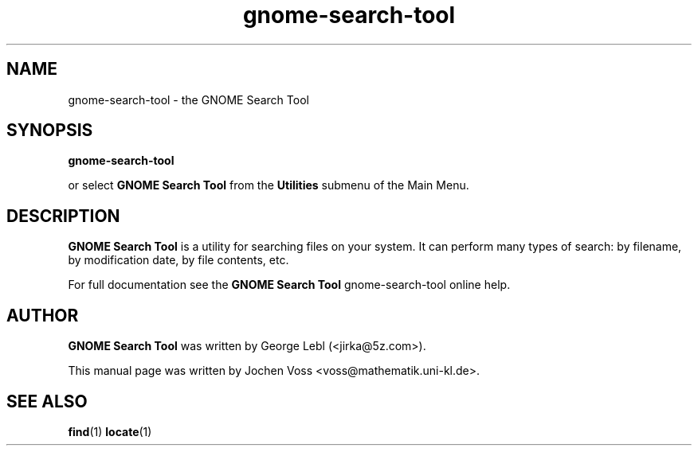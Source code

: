 .\" gnome-search-tool.1 - GNOME Search Tool
.\" Copyright 2001  Jochen Voss
.TH gnome-search-tool 1 "Apr 16 2001" "gnome-utils 1.4.0"
.SH NAME
gnome-search-tool \- the GNOME Search Tool
.SH SYNOPSIS
.B gnome-search-tool
.sp
or select
.B GNOME Search Tool
from the
.B Utilities
submenu of the Main Menu.
.SH DESCRIPTION
.B GNOME Search Tool
is a utility for searching files on your system. It can perform many
types of search: by filename, by modification date, by file contents,
etc.

For full documentation see the
.B GNOME Search Tool
gnome-search-tool online help.

.SH AUTHOR
.B GNOME Search Tool
was written by George Lebl (<jirka@5z.com>).

This manual page was written by Jochen Voss
<voss@mathematik.uni-kl.de>.

.SH SEE ALSO
.BR find (1)
.BR locate (1)
